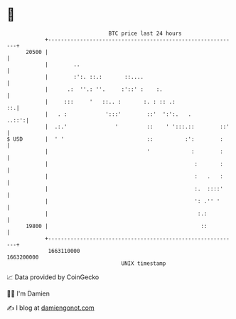 * 👋

#+begin_example
                                   BTC price last 24 hours                    
               +------------------------------------------------------------+ 
         20500 |                                                            | 
               |        ..                                                  | 
               |        :':. ::.:       ::....                              | 
               |      .:  ''.: ''.     :'::' :    :.                        | 
               |     :::     '   ::.. :       :. : :: .:                 ::.| 
               |   . :            ':::'        ::'  ':':.   .         ..::':| 
               |  .:.'               '         ::    ' ':::.::        ::'   | 
   $ USD       |  ' '                          ::          :':        :     | 
               |                               '             :        :     | 
               |                                              :       :     | 
               |                                              :   .   :     | 
               |                                              :.  ::::'     | 
               |                                              ': .'' '      | 
               |                                               :.:          | 
         19800 |                                                ::          | 
               +------------------------------------------------------------+ 
                1663110000                                        1663200000  
                                       UNIX timestamp                         
#+end_example
📈 Data provided by CoinGecko

🧑‍💻 I'm Damien

✍️ I blog at [[https://www.damiengonot.com][damiengonot.com]]
